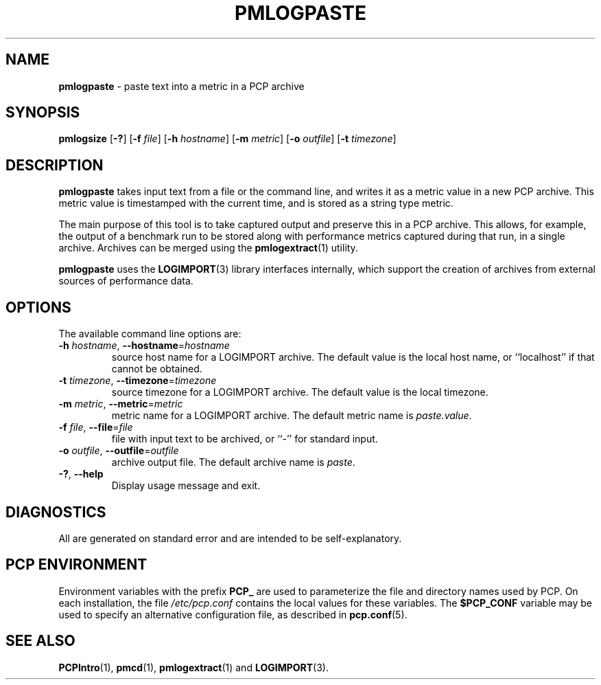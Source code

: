 '\"macro stdmacro
.\"
.\" Copyright (c) 2020 Red Hat.  All Rights Reserved.
.\"
.\" This program is free software; you can redistribute it and/or modify it
.\" under the terms of the GNU General Public License as published by the
.\" Free Software Foundation; either version 2 of the License, or (at your
.\" option) any later version.
.\"
.\" This program is distributed in the hope that it will be useful, but
.\" WITHOUT ANY WARRANTY; without even the implied warranty of MERCHANTABILITY
.\" or FITNESS FOR A PARTICULAR PURPOSE.  See the GNU General Public License
.\" for more details.
.\"
.\"
.TH PMLOGPASTE 1 "PCP" "Performance Co-Pilot"
.SH NAME
\f3pmlogpaste\f1 \- paste text into a metric in a PCP archive
.SH SYNOPSIS
\f3pmlogsize\f1
[\f3\-?\f1]
[\f3\-f\f1 \f2file\f1]
[\f3\-h\f1 \f2hostname\f1]
[\f3\-m\f1 \f2metric\f1]
[\f3\-o\f1 \f2outfile\f1]
[\f3\-t\f1 \f2timezone\f1]
.SH DESCRIPTION
.B pmlogpaste
takes input text from a file or the command line, and writes it as
a metric value in a new PCP archive.
This metric value is timestamped with the current time, and is stored
as a string type metric.
.PP
The main purpose of this tool is to take captured output and preserve
this in a PCP archive.
This allows, for example, the output of a benchmark run to be stored
along with performance metrics captured during that run, in a single
archive.
Archives can be merged using the
.BR pmlogextract (1)
utility.
.PP
.B pmlogpaste
uses the
.BR LOGIMPORT (3)
library interfaces internally, which support the creation of archives
from external sources of performance data.
.SH OPTIONS
The available command line options are:
.TP
\fB\-h\fR \fIhostname\fR, \fB\-\-hostname\fR=\fIhostname\fR
source host name for a LOGIMPORT archive.
The default value is the local host name, or ``localhost''
if that cannot be obtained.
.TP
\fB\-t\fR \fItimezone\fR, \fB\-\-timezone\fR=\fItimezone\fR
source timezone for a LOGIMPORT archive.
The default value is the local timezone.
.TP
\fB\-m\fR \fImetric\fR, \fB\-\-metric\fR=\fImetric\fR
metric name for a LOGIMPORT archive.
The default metric name is
.IR paste.value .
.TP
\fB\-f\fR \fIfile\fR, \fB\-\-file\fR=\fIfile\fR
file with input text to be archived, or ``-'' for standard input.
.TP
\fB\-o\fR \fIoutfile\fR, \fB\-\-outfile\fR=\fIoutfile\fR
archive output file.
The default archive name is
.IR paste .
.TP
\fB\-?\fR, \fB\-\-help\fR
Display usage message and exit.
.SH DIAGNOSTICS
All are generated on standard error and are intended to be
self-explanatory.
.SH PCP ENVIRONMENT
Environment variables with the prefix \fBPCP_\fP are used to parameterize
the file and directory names used by PCP.
On each installation, the
file \fI/etc/pcp.conf\fP contains the local values for these variables.
The \fB$PCP_CONF\fP variable may be used to specify an alternative
configuration file, as described in \fBpcp.conf\fP(5).
.SH SEE ALSO
.BR PCPIntro (1),
.BR pmcd (1),
.BR pmlogextract (1)
and
.BR LOGIMPORT (3).

